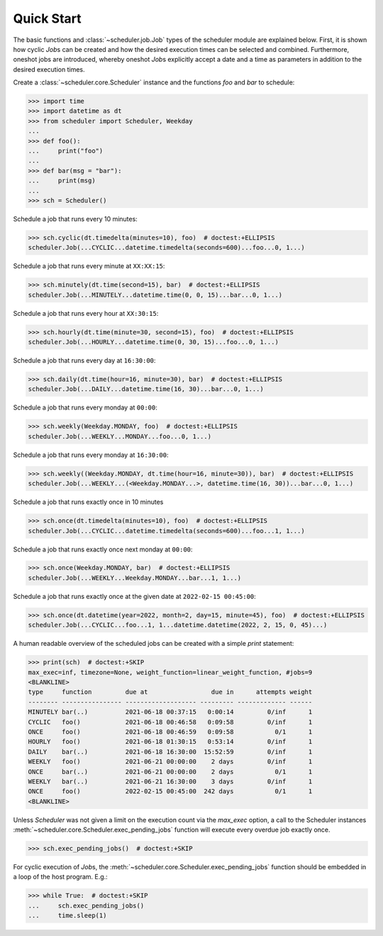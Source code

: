 Quick Start
===========

The basic functions and :class:`~scheduler.job.Job` types of the scheduler module are explained below.
First, it is shown how cyclic `Job`\ s can be created and how the desired execution
times can be selected and combined.
Furthermore, oneshot jobs are introduced, whereby oneshot `Job`\ s explicitly
accept a date and a time as parameters in addition to the desired execution times.

Create a :class:`~scheduler.core.Scheduler` instance and the functions `foo` and `bar` to schedule:

.. code-block:: pycon

    >>> import time
    >>> import datetime as dt
    >>> from scheduler import Scheduler, Weekday
    ...
    >>> def foo():
    ...     print("foo")
    ...
    >>> def bar(msg = "bar"):
    ...     print(msg)
    ...
    >>> sch = Scheduler()

Schedule a job that runs every 10 minutes:

.. code-block:: pycon

    >>> sch.cyclic(dt.timedelta(minutes=10), foo)  # doctest:+ELLIPSIS
    scheduler.Job(...CYCLIC...datetime.timedelta(seconds=600)...foo...0, 1...)

Schedule a job that runs every minute at ``XX:XX:15``:

.. code-block:: pycon

    >>> sch.minutely(dt.time(second=15), bar)  # doctest:+ELLIPSIS
    scheduler.Job(...MINUTELY...datetime.time(0, 0, 15)...bar...0, 1...)

Schedule a job that runs every hour at ``XX:30:15``:

.. code-block:: pycon

    >>> sch.hourly(dt.time(minute=30, second=15), foo)  # doctest:+ELLIPSIS
    scheduler.Job(...HOURLY...datetime.time(0, 30, 15)...foo...0, 1...)

Schedule a job that runs every day at ``16:30:00``:

.. code-block:: pycon

    >>> sch.daily(dt.time(hour=16, minute=30), bar)  # doctest:+ELLIPSIS
    scheduler.Job(...DAILY...datetime.time(16, 30)...bar...0, 1...)

Schedule a job that runs every monday at ``00:00``:

.. code-block:: pycon

    >>> sch.weekly(Weekday.MONDAY, foo)  # doctest:+ELLIPSIS
    scheduler.Job(...WEEKLY...MONDAY...foo...0, 1...)

Schedule a job that runs every monday at ``16:30:00``:

.. code-block:: pycon

    >>> sch.weekly((Weekday.MONDAY, dt.time(hour=16, minute=30)), bar)  # doctest:+ELLIPSIS
    scheduler.Job(...WEEKLY...(<Weekday.MONDAY...>, datetime.time(16, 30))...bar...0, 1...)

Schedule a job that runs exactly once in 10 minutes

.. code-block:: pycon

    >>> sch.once(dt.timedelta(minutes=10), foo)  # doctest:+ELLIPSIS
    scheduler.Job(...CYCLIC...datetime.timedelta(seconds=600)...foo...1, 1...)

Schedule a job that runs exactly once next monday at ``00:00``:

.. code-block:: pycon

    >>> sch.once(Weekday.MONDAY, bar)  # doctest:+ELLIPSIS
    scheduler.Job(...WEEKLY...Weekday.MONDAY...bar...1, 1...)

Schedule a job that runs exactly once at the given date at ``2022-02-15 00:45:00``:

.. code-block:: pycon

    >>> sch.once(dt.datetime(year=2022, month=2, day=15, minute=45), foo)  # doctest:+ELLIPSIS
    scheduler.Job(...CYCLIC...foo...1, 1...datetime.datetime(2022, 2, 15, 0, 45)...)

A human readable overview of the scheduled jobs can be created with a simple `print` statement:

.. code-block:: pycon

    >>> print(sch)  # doctest:+SKIP
    max_exec=inf, timezone=None, weight_function=linear_weight_function, #jobs=9
    <BLANKLINE>
    type     function         due at                 due in      attempts weight
    -------- ---------------- ------------------- --------- ------------- ------
    MINUTELY bar(..)          2021-06-18 00:37:15   0:00:14         0/inf      1
    CYCLIC   foo()            2021-06-18 00:46:58   0:09:58         0/inf      1
    ONCE     foo()            2021-06-18 00:46:59   0:09:58           0/1      1
    HOURLY   foo()            2021-06-18 01:30:15   0:53:14         0/inf      1
    DAILY    bar(..)          2021-06-18 16:30:00  15:52:59         0/inf      1
    WEEKLY   foo()            2021-06-21 00:00:00    2 days         0/inf      1
    ONCE     bar(..)          2021-06-21 00:00:00    2 days           0/1      1
    WEEKLY   bar(..)          2021-06-21 16:30:00    3 days         0/inf      1
    ONCE     foo()            2022-02-15 00:45:00  242 days           0/1      1
    <BLANKLINE>

Unless `Scheduler` was not given a limit on the execution count via the `max_exec` option, a call to
the Scheduler instances :meth:`~scheduler.core.Scheduler.exec_pending_jobs` function will execute every overdue job exactly once.

.. code-block:: pycon

    >>> sch.exec_pending_jobs()  # doctest:+SKIP

For cyclic execution of `Job`\ s, the :meth:`~scheduler.core.Scheduler.exec_pending_jobs` function should be embedded in a loop of
the host program. E.g.:

.. code-block:: pycon

    >>> while True:  # doctest:+SKIP
    ...     sch.exec_pending_jobs()
    ...     time.sleep(1)
